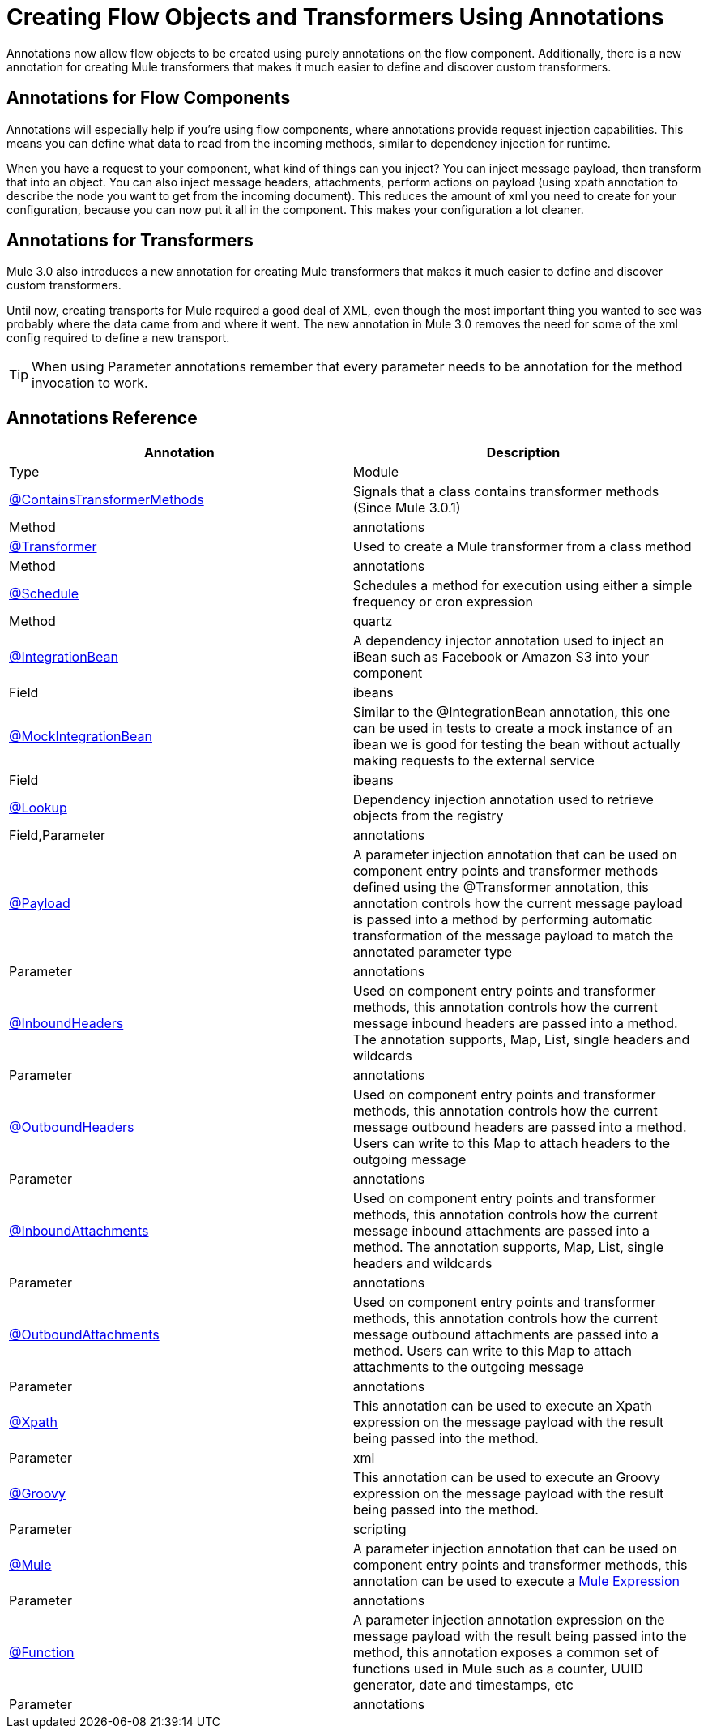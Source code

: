 = Creating Flow Objects and Transformers Using Annotations

Annotations now allow flow objects to be created using purely annotations on the flow component. Additionally, there is a new annotation for creating Mule transformers that makes it much easier to define and discover custom transformers.

== Annotations for Flow Components

Annotations will especially help if you're using flow components, where annotations provide request injection capabilities. This means you can define what data to read from the incoming methods, similar to dependency injection for runtime.

When you have a request to your component, what kind of things can you inject? You can inject message payload, then transform that into an object. You can also inject message headers, attachments, perform actions on payload (using xpath annotation to describe the node you want to get from the incoming document). This reduces the amount of xml you need to create for your configuration, because you can now put it all in the component. This makes your configuration a lot cleaner.

== Annotations for Transformers

Mule 3.0 also introduces a new annotation for creating Mule transformers that makes it much easier to define and discover custom transformers.

Until now, creating transports for Mule required a good deal of XML, even though the most important thing you wanted to see was probably where the data came from and where it went. The new annotation in Mule 3.0 removes the need for some of the xml config required to define a new transport.

[TIP]
When using Parameter annotations remember that every parameter needs to be annotation for the method invocation to work.

== Annotations Reference

[width="99",cols=",",options="header"]
|===
|Annotation |Description |Type |Module
|link:/docs/display/33X/Transformer+Annotation[@ContainsTransformerMethods] |Signals that a class contains transformer methods (Since Mule 3.0.1) |Method |annotations
|link:/docs/display/33X/Transformer+Annotation[@Transformer] |Used to create a Mule transformer from a class method |Method |annotations
|link:/docs/display/33X/Schedule+Annotation[@Schedule] |Schedules a method for execution using either a simple frequency or cron expression |Method |quartz
|link:#[@IntegrationBean] |A dependency injector annotation used to inject an iBean such as Facebook or Amazon S3 into your component |Field |ibeans
|link:#[@MockIntegrationBean] |Similar to the @IntegrationBean annotation, this one can be used in tests to create a mock instance of an ibean we is good for testing the bean without actually making requests to the external service |Field |ibeans
|link:/docs/display/33X/Lookup+Annotation[@Lookup] |Dependency injection annotation used to retrieve objects from the registry |Field,Parameter |annotations
|link:/docs/display/33X/Payload+Annotation[@Payload] |A parameter injection annotation that can be used on component entry points and transformer methods defined using the @Transformer annotation, this annotation controls how the current message payload is passed into a method by performing automatic transformation of the message payload to match the annotated parameter type |Parameter |annotations
|link:/docs/display/33X/InboundHeaders+Annotation[@InboundHeaders] |Used on component entry points and transformer methods, this annotation controls how the current message inbound headers are passed into a method. The annotation supports, Map, List, single headers and wildcards |Parameter |annotations
|link:/docs/display/33X/OutboundHeaders+Annotation[@OutboundHeaders] |Used on component entry points and transformer methods, this annotation controls how the current message outbound headers are passed into a method. Users can write to this Map to attach headers to the outgoing message |Parameter |annotations
|link:/docs/display/33X/InboundAttachments+Annotation[@InboundAttachments] |Used on component entry points and transformer methods, this annotation controls how the current message inbound attachments are passed into a method. The annotation supports, Map, List, single headers and wildcards |Parameter |annotations
|link:/docs/display/33X/OutboundAttachments+Annotation[@OutboundAttachments] |Used on component entry points and transformer methods, this annotation controls how the current message outbound attachments are passed into a method. Users can write to this Map to attach attachments to the outgoing message |Parameter |annotations
|link:/docs/display/33X/XPath+Annotation[@Xpath] |This annotation can be used to execute an Xpath expression on the message payload with the result being passed into the method. |Parameter |xml
|link:/docs/display/33X/Groovy+Annotation[@Groovy] |This annotation can be used to execute an Groovy expression on the message payload with the result being passed into the method. |Parameter |scripting
|link:/docs/display/33X/Mule+Annotation[@Mule] |A parameter injection annotation that can be used on component entry points and transformer methods, this annotation can be used to execute a link:/docs/display/33X/Mule+Expression+Language+MEL[Mule Expression] |Parameter |annotations
|link:/docs/display/33X/Function+Annotation[@Function] |A parameter injection annotation expression on the message payload with the result being passed into the method, this annotation exposes a common set of functions used in Mule such as a counter, UUID generator, date and timestamps, etc |Parameter |annotations
|===
